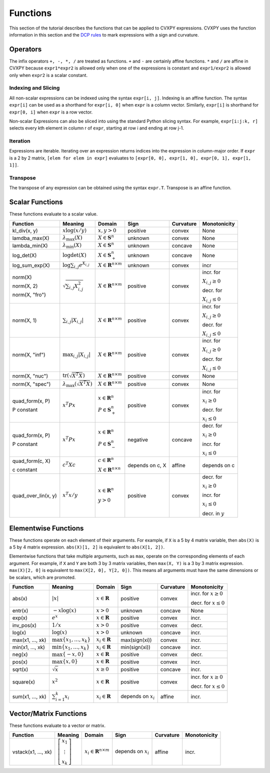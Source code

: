 .. _functions:

Functions
=========

This section of the tutorial describes the functions that can be applied
to CVXPY expressions. CVXPY uses the function information in this
section and the `DCP rules <dcp-rules>`__ to mark expressions with a
sign and curvature.

Operators
---------

The infix operators ``+, -, *, /`` are treated as functions. ``+`` and
``-`` are certainly affine functions. ``*`` and ``/`` are affine in
CVXPY because ``expr1*expr2`` is allowed only when one of the
expressions is constant and ``expr1/expr2`` is allowed only when
``expr2`` is a scalar constant.

Indexing and Slicing
^^^^^^^^^^^^^^^^^^^^

All non-scalar expressions can be indexed using the syntax
``expr[i, j]``. Indexing is an affine function. The syntax ``expr[i]``
can be used as a shorthand for ``expr[i, 0]`` when ``expr`` is a column
vector. Similarly, ``expr[i]`` is shorthand for ``expr[0, i]`` when
``expr`` is a row vector.

Non-scalar Expressions can also be sliced into using the standard Python
slicing syntax. For example, ``expr[i:j:k, r]`` selects every kth
element in column r of ``expr``, starting at row i and ending at row
j-1.

Iteration
^^^^^^^^^

Expressions are iterable. Iterating over an expression returns indices
into the expression in column-major order. If ``expr`` is a 2 by 2
matrix, ``[elem for elem in expr]`` evaluates to
``[expr[0, 0], expr[1, 0], expr[0, 1], expr[1, 1]]``.

Transpose
^^^^^^^^^

The transpose of any expression can be obtained using the syntax
``expr.T``. Transpose is an affine function.

Scalar Functions
----------------

These functions evaluate to a scalar value.

+---------------------+------------------------+------------------------------+---------------------+-------------------+---------------------------+
|       Function      |        Meaning         |            Domain            |         Sign        |     Curvature     |        Monotonicity       |
+=====================+========================+==============================+=====================+===================+===========================+
| kl_div(x, y)        | :math:`x \log          | :math:`x, y > 0`             | |positive| positive | |convex| convex   | None                      |
|                     | (x/y)`                 |                              |                     |                   |                           |
+---------------------+------------------------+------------------------------+---------------------+-------------------+---------------------------+
| lamdba_max(X)       | :math:`\lambda_{       | :math:`X \in \mathbf{S}^n`   | |unknown| unknown   | |convex| convex   | None                      |
|                     | \max}(X)`              |                              |                     |                   |                           |
+---------------------+------------------------+------------------------------+---------------------+-------------------+---------------------------+
| lambda_min(X)       | :math:`\lambda_{       | :math:`X \in \mathbf{S}^n`   | |unknown| unknown   | |concave| concave | None                      |
|                     | \min}(X)`              |                              |                     |                   |                           |
+---------------------+------------------------+------------------------------+---------------------+-------------------+---------------------------+
| log_det(X)          | :math:`\log \det (X)`  | :math:`X \in \mathbf{S}^n_+` | |unknown| unknown   | |concave| concave | None                      |
+---------------------+------------------------+------------------------------+---------------------+-------------------+---------------------------+
| log_sum_exp(X)      | :math:`\log            | :math:`X \in                 | |unknown| unknown   | |convex| convex   | |incr| incr               |
|                     | \sum_{i,j}             | \mathbf{R}^{n \times m}`     |                     |                   |                           |
|                     | e^{X_{i,j}}`           |                              |                     |                   |                           |
+---------------------+------------------------+------------------------------+---------------------+-------------------+---------------------------+
| norm(X)             | :math:`\sqrt{          | :math:`X \in                 | |positive| positive | |convex| convex   | |incr| incr. for          |
|                     | \sum_{i,j}             | \mathbf{R}^{n \times m}`     |                     |                   |                           |
| norm(X, 2)          | X_{i,j}^2 }`           |                              |                     |                   | :math:`X_{i,j} \geq 0`    |
|                     |                        |                              |                     |                   |                           |
| norm(X, "fro")      |                        |                              |                     |                   | |decr| decr. for          |
|                     |                        |                              |                     |                   |                           |
|                     |                        |                              |                     |                   | :math:`X_{i,j} \leq 0`    |
+---------------------+------------------------+------------------------------+---------------------+-------------------+---------------------------+
| norm(X, 1)          | :math:`\sum_{i,j}      | :math:`X \in                 | |positive| positive | |convex| convex   | |incr| incr. for          |
|                     | \lvert X_{i,j} \rvert` | \mathbf{R}^{n \times m}`     |                     |                   |                           |
|                     |                        |                              |                     |                   | :math:`X_{i,j} \geq 0`    |
|                     |                        |                              |                     |                   |                           |
|                     |                        |                              |                     |                   | |decr| decr. for          |
|                     |                        |                              |                     |                   |                           |
|                     |                        |                              |                     |                   | :math:`X_{i,j} \leq 0`    |
+---------------------+------------------------+------------------------------+---------------------+-------------------+---------------------------+
| norm(X, "inf")      | :math:`\max_{i,j}      | :math:`X \in                 | |positive| positive | |convex| convex   | |incr| incr. for          |
|                     | \lvert X_{i,j} \rvert` | \mathbf{R}^{n \times m}`     |                     |                   |                           |
|                     |                        |                              |                     |                   | :math:`X_{i,j} \geq 0`    |
|                     |                        |                              |                     |                   |                           |
|                     |                        |                              |                     |                   | |decr| decr. for          |
|                     |                        |                              |                     |                   |                           |
|                     |                        |                              |                     |                   | :math:`X_{i,j} \leq 0`    |
+---------------------+------------------------+------------------------------+---------------------+-------------------+---------------------------+
| norm(X, "nuc")      | :math:`\mathrm{tr}     | :math:`X \in                 | |positive| positive | |convex| convex   | None                      |
|                     | \left(\sqrt{X^T X}     | \mathbf{R}^{n \times m}`     |                     |                   |                           |
|                     | \right)`               |                              |                     |                   |                           |
+---------------------+------------------------+------------------------------+---------------------+-------------------+---------------------------+
| norm(X, "spec")     | :math:`\lambda_{\max}  | :math:`X \in                 | |positive| positive | |convex| convex   | None                      |
|                     | \left(\sqrt{X^T X}     | \mathbf{R}^{n \times m}`     |                     |                   |                           |
|                     | \right)`               |                              |                     |                   |                           |
+---------------------+------------------------+------------------------------+---------------------+-------------------+---------------------------+
| quad_form(x, P)     | :math:`x^T P x`        | :math:`x \in \mathbf{R}^n`   | |positive| positive | |convex| convex   | |incr| incr. for          |
|                     |                        |                              |                     |                   |                           |
| P constant          |                        | :math:`P \in \mathbf{S}^n_+` |                     |                   | :math:`x_i \geq 0`        |
|                     |                        |                              |                     |                   |                           |
|                     |                        |                              |                     |                   | |decr| decr. for          |
|                     |                        |                              |                     |                   |                           |
|                     |                        |                              |                     |                   | :math:`x_i \leq 0`        |
+---------------------+------------------------+------------------------------+---------------------+-------------------+---------------------------+
| quad_form(x, P)     | :math:`x^T P x`        | :math:`x \in \mathbf{R}^n`   | |negative| negative | |concave| concave | |decr| decr. for          |
|                     |                        |                              |                     |                   |                           |
| P constant          |                        | :math:`P \in \mathbf{S}^n_-` |                     |                   | :math:`x_i \geq 0`        |
|                     |                        |                              |                     |                   |                           |
|                     |                        |                              |                     |                   | |incr| incr. for          |
|                     |                        |                              |                     |                   |                           |
|                     |                        |                              |                     |                   | :math:`x_i \leq 0`        |
+---------------------+------------------------+------------------------------+---------------------+-------------------+---------------------------+
| quad_form(c, X)     | :math:`c^T X c`        | :math:`c \in \mathbf{R}^n`   | depends on c, X     | |affine| affine   | depends on c              |
|                     |                        |                              |                     |                   |                           |
| c constant          |                        | :math:`X \in                 |                     |                   |                           |
|                     |                        | \mathbf{R}^{n \times n}`     |                     |                   |                           |
+---------------------+------------------------+------------------------------+---------------------+-------------------+---------------------------+
| quad_over_lin(x, y) | :math:`x^T x/y`        | :math:`x \in \mathbf{R}^n`   | |positive| positive | |convex| convex   | |decr| decr. for          |
|                     |                        |                              |                     |                   |                           |
|                     |                        | :math:`y > 0`                |                     |                   | :math:`x_i \geq 0`        |
|                     |                        |                              |                     |                   |                           |
|                     |                        |                              |                     |                   | |incr| incr. for          |
|                     |                        |                              |                     |                   |                           |
|                     |                        |                              |                     |                   | :math:`x_i \leq 0`        |
|                     |                        |                              |                     |                   |                           |
|                     |                        |                              |                     |                   | |decr| decr. in :math:`y` |
+---------------------+------------------------+------------------------------+---------------------+-------------------+---------------------------+

Elementwise Functions
---------------------

These functions operate on each element of their arguments. For example, if ``X`` is a 5 by 4 matrix variable,
then ``abs(X)`` is a 5 by 4 matrix expression. ``abs(X)[1, 2]`` is equivalent to ``abs(X[1, 2])``.

Elementwise functions that take multiple arguments, such as ``max``, operate on the corresponding elements of each argument.
For example, if ``X`` and ``Y`` are both 3 by 3 matrix variables, then ``max(X, Y)`` is a 3 by 3 matrix expression.
``max(X)[2, 0]`` is equivalent to ``max(X[2, 0], Y[2, 0])``. This means all arguments must have the same dimensions or be
scalars, which are promoted.

+------------------+-------------------------+----------------------------+------------------------+-------------------+------------------+
|     Function     |         Meaning         |           Domain           |          Sign          |     Curvature     |   Monotonicity   |
+==================+=========================+============================+========================+===================+==================+
| abs(x)           | :math:`\lvert x \rvert` | :math:`x \in \mathbf{R}`   | |positive| positive    | |convex| convex   | |incr| incr. for |
|                  |                         |                            |                        |                   | :math:`x \geq 0` |
|                  |                         |                            |                        |                   |                  |
|                  |                         |                            |                        |                   | |decr| decr. for |
|                  |                         |                            |                        |                   | :math:`x \leq 0` |
+------------------+-------------------------+----------------------------+------------------------+-------------------+------------------+
| entr(x)          | :math:`-x \log (x)`     | :math:`x > 0`              | |unknown| unknown      | |concave| concave | None             |
+------------------+-------------------------+----------------------------+------------------------+-------------------+------------------+
| exp(x)           | :math:`e^x`             | :math:`x \in \mathbf{R}`   | |positive| positive    | |convex| convex   | |incr| incr.     |
+------------------+-------------------------+----------------------------+------------------------+-------------------+------------------+
| inv_pos(x)       | :math:`1/x`             | :math:`x > 0`              | |positive| positive    | |convex| convex   | |decr| decr.     |
+------------------+-------------------------+----------------------------+------------------------+-------------------+------------------+
| log(x)           | :math:`\log(x)`         | :math:`x > 0`              | |unknown| unknown      | |concave| concave | |incr| incr.     |
+------------------+-------------------------+----------------------------+------------------------+-------------------+------------------+
| max(x1, ..., xk) | :math:`\max \left\{     | :math:`x_i \in \mathbf{R}` | max(sign(xi))          | |convex| convex   | |incr| incr.     |
|                  | x_1, \ldots , x_k       |                            |                        |                   |                  |
|                  | \right\}`               |                            |                        |                   |                  |
+------------------+-------------------------+----------------------------+------------------------+-------------------+------------------+
| min(x1, ..., xk) | :math:`\min \left\{     | :math:`x_i \in \mathbf{R}` | min(sign(xi))          | |concave| concave | |incr| incr.     |
|                  | x_1, \ldots , x_k       |                            |                        |                   |                  |
|                  | \right\}`               |                            |                        |                   |                  |
+------------------+-------------------------+----------------------------+------------------------+-------------------+------------------+
| neg(x)           | :math:`\max \left\{     | :math:`x \in \mathbf{R}`   | |positive| positive    | |convex| convex   | |decr| decr.     |
|                  | -x, 0 \right\}`         |                            |                        |                   |                  |
+------------------+-------------------------+----------------------------+------------------------+-------------------+------------------+
| pos(x)           | :math:`\max \left\{     | :math:`x \in \mathbf{R}`   | |positive| positive    | |convex| convex   | |incr| incr.     |
|                  | x, 0 \right\}`          |                            |                        |                   |                  |
+------------------+-------------------------+----------------------------+------------------------+-------------------+------------------+
| sqrt(x)          | :math:`\sqrt x`         | :math:`x \geq 0`           | |positive| positive    | |concave| concave | |incr| incr.     |
+------------------+-------------------------+----------------------------+------------------------+-------------------+------------------+
| square(x)        | :math:`x^2`             | :math:`x \in \mathbf{R}`   | |positive| positive    | |convex| convex   | |incr| incr. for |
|                  |                         |                            |                        |                   | :math:`x \geq 0` |
|                  |                         |                            |                        |                   |                  |
|                  |                         |                            |                        |                   | |decr| decr. for |
|                  |                         |                            |                        |                   | :math:`x \leq 0` |
+------------------+-------------------------+----------------------------+------------------------+-------------------+------------------+
| sum(x1, ..., xk) | :math:`\sum_{i=1}^k     | :math:`x_i \in \mathbf{R}` | depends on :math:`x_i` | |affine| affine   | |incr| incr.     |
|                  | x_i`                    |                            |                        |                   |                  |
+------------------+-------------------------+----------------------------+------------------------+-------------------+------------------+

Vector/Matrix Functions
-----------------------

These functions evaluate to a vector or matrix.

+---------------------+-----------------------------+--------------------------+------------------------+-----------------+--------------+
|       Function      |           Meaning           |          Domain          |          Sign          |    Curvature    | Monotonicity |
+=====================+=============================+==========================+========================+=================+==============+
| vstack(x1, ..., xk) | :math:`\left[\begin{matrix} | :math:`x_i \in           | depends on :math:`x_i` | |affine| affine | |incr| incr. |
|                     | x_1  \\                     | \mathbf{R}^{n \times m}` |                        |                 |              |
|                     | \vdots  \\                  |                          |                        |                 |              |
|                     | x_k                         |                          |                        |                 |              |
|                     | \end{matrix}\right]`        |                          |                        |                 |              |
+---------------------+-----------------------------+--------------------------+------------------------+-----------------+--------------+

.. |positive| image:: functions_files/positive.svg
			  :width: 15px
			  :height: 15px

.. |negative| image:: functions_files/negative.svg
			  :width: 15px
			  :height: 15px

.. |unknown| image:: functions_files/unknown.svg
			  :width: 15px
			  :height: 15px

.. |convex| image:: functions_files/convex.svg
			  :width: 15px
			  :height: 15px

.. |concave| image:: functions_files/concave.svg
			  :width: 15px
			  :height: 15px

.. |affine| image:: functions_files/affine.svg
			  :width: 15px
			  :height: 15px

.. |incr| image:: functions_files/increasing.svg
			  :width: 15px
			  :height: 15px

.. |decr| image:: functions_files/decreasing.svg
			  :width: 15px
			  :height: 15px
